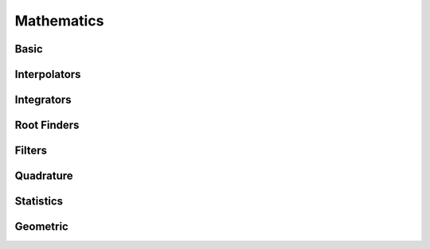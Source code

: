 ***********
Mathematics
***********

Basic
=====

Interpolators
=============

Integrators
===========

Root Finders
============

Filters
=======

Quadrature
==========

Statistics
==========

Geometric
=========


